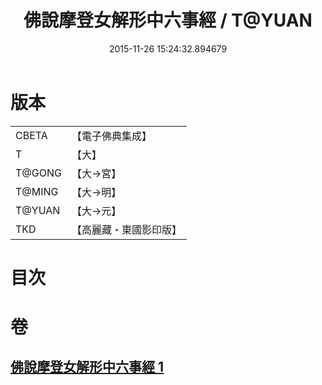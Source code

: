 #+TITLE: 佛說摩登女解形中六事經 / T@YUAN
#+DATE: 2015-11-26 15:24:32.894679
* 版本
 |     CBETA|【電子佛典集成】|
 |         T|【大】     |
 |    T@GONG|【大→宮】   |
 |    T@MING|【大→明】   |
 |    T@YUAN|【大→元】   |
 |       TKD|【高麗藏・東國影印版】|

* 目次
* 卷
** [[file:KR6i0183_001.txt][佛說摩登女解形中六事經 1]]
